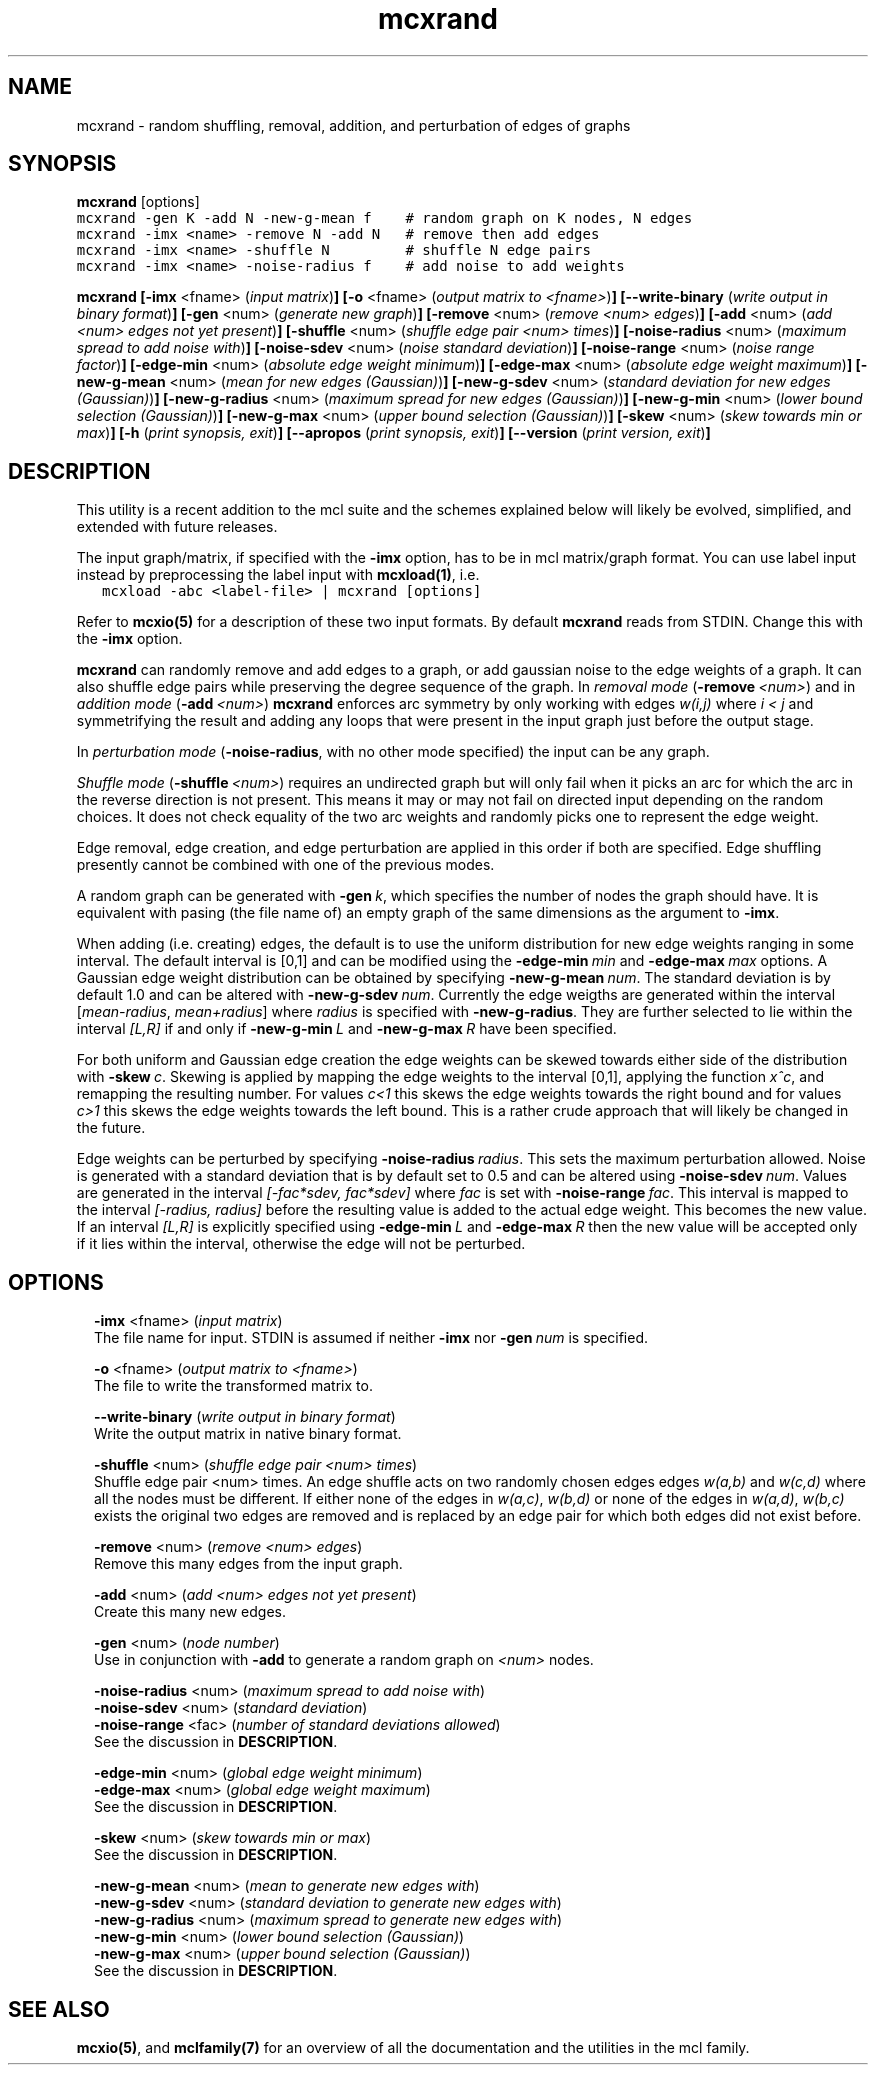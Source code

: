 .\" Copyright (c) 2009 Stijn van Dongen
.TH "mcxrand" 1 "4 Nov 2009" "mcxrand 1\&.008, 09-308" "USER COMMANDS "
.po 2m
.de ZI
.\" Zoem Indent/Itemize macro I.
.br
'in +\\$1
.nr xa 0
.nr xa -\\$1
.nr xb \\$1
.nr xb -\\w'\\$2'
\h'|\\n(xau'\\$2\h'\\n(xbu'\\
..
.de ZJ
.br
.\" Zoem Indent/Itemize macro II.
'in +\\$1
'in +\\$2
.nr xa 0
.nr xa -\\$2
.nr xa -\\w'\\$3'
.nr xb \\$2
\h'|\\n(xau'\\$3\h'\\n(xbu'\\
..
.if n .ll -2m
.am SH
.ie n .in 4m
.el .in 8m
..
.SH NAME
mcxrand \- random shuffling, removal, addition, and perturbation of edges of graphs
.SH SYNOPSIS

\fBmcxrand\fP [options]

.di ZV
.in 0
.nf \fC
mcxrand -gen K -add N -new-g-mean f    # random graph on K nodes, N edges
mcxrand -imx <name> -remove N -add N   # remove then add edges
mcxrand -imx <name> -shuffle N         # shuffle N edge pairs
mcxrand -imx <name> -noise-radius f    # add noise to add weights
.fi \fR
.in
.di
.ne \n(dnu
.nf \fC
.ZV
.fi \fR

\fBmcxrand\fP
\fB[-imx\fP <fname> (\fIinput matrix\fP)\fB]\fP
\fB[-o\fP <fname> (\fIoutput matrix to <fname>\fP)\fB]\fP
\fB[--write-binary\fP (\fIwrite output in binary format\fP)\fB]\fP
\fB[-gen\fP <num> (\fIgenerate new graph\fP)\fB]\fP
\fB[-remove\fP <num> (\fIremove <num> edges\fP)\fB]\fP
\fB[-add\fP <num> (\fIadd <num> edges not yet present\fP)\fB]\fP
\fB[-shuffle\fP <num> (\fIshuffle edge pair <num> times\fP)\fB]\fP
\fB[-noise-radius\fP <num> (\fImaximum spread to add noise with\fP)\fB]\fP
\fB[-noise-sdev\fP <num> (\fInoise standard deviation\fP)\fB]\fP
\fB[-noise-range\fP <num> (\fInoise range factor\fP)\fB]\fP
\fB[-edge-min\fP <num> (\fIabsolute edge weight minimum\fP)\fB]\fP
\fB[-edge-max\fP <num> (\fIabsolute edge weight maximum\fP)\fB]\fP
\fB[-new-g-mean\fP <num> (\fImean for new edges (Gaussian)\fP)\fB]\fP
\fB[-new-g-sdev\fP <num> (\fIstandard deviation for new edges (Gaussian)\fP)\fB]\fP
\fB[-new-g-radius\fP <num> (\fImaximum spread for new edges (Gaussian)\fP)\fB]\fP
\fB[-new-g-min\fP <num> (\fIlower bound selection (Gaussian)\fP)\fB]\fP
\fB[-new-g-max\fP <num> (\fIupper bound selection (Gaussian)\fP)\fB]\fP
\fB[-skew\fP <num> (\fIskew towards min or max\fP)\fB]\fP
\fB[-h\fP (\fIprint synopsis, exit\fP)\fB]\fP
\fB[--apropos\fP (\fIprint synopsis, exit\fP)\fB]\fP
\fB[--version\fP (\fIprint version, exit\fP)\fB]\fP
.SH DESCRIPTION

This utility is a recent addition to the mcl suite and the schemes
explained below will likely be evolved, simplified, and extended
with future releases\&.

The input graph/matrix, if specified with the \fB-imx\fP option,
has to be in mcl matrix/graph format\&.
You can use label input instead by preprocessing the label input
with \fBmcxload(1)\fP, i\&.e\&.

.di ZV
.in 0
.nf \fC
   mcxload -abc <label-file> | mcxrand [options]
.fi \fR
.in
.di
.ne \n(dnu
.nf \fC
.ZV
.fi \fR

Refer to \fBmcxio(5)\fP for a description of these two input formats\&.
By default \fBmcxrand\fP reads from STDIN\&. Change this with the \fB-imx\fP
option\&.

\fBmcxrand\fP can randomly remove and add edges to a graph, or add gaussian noise
to the edge weights of a graph\&. It can also shuffle edge pairs while
preserving the degree sequence of the graph\&.
In \fIremoval mode\fP (\fB-remove\fP\ \&\fI<num>\fP) and in
\fIaddition mode\fP (\fB-add\fP\ \&\fI<num>\fP)
\fBmcxrand\fP enforces arc symmetry by only working with edges
\fIw(i,j)\fP where \fIi < j\fP and symmetrifying the result and adding any
loops that were present in the input graph just before the output stage\&.

In \fIperturbation mode\fP (\fB-noise-radius\fP, with no other mode specified)
the input can be any graph\&.

\fIShuffle mode\fP (\fB-shuffle\fP\ \&\fI<num>\fP) requires an undirected graph
but will only fail when it picks an arc for which the arc in the reverse
direction is not present\&. This means it may or may not fail on directed
input depending on the random choices\&. It does not check equality of the two
arc weights and randomly picks one to represent the edge weight\&.

Edge removal, edge creation, and edge perturbation are applied in this order
if both are specified\&. Edge shuffling presently cannot be combined with one
of the previous modes\&.

A random graph can be generated with \fB-gen\fP\ \&\fIk\fP, which
specifies the number of nodes the graph should have\&. It is equivalent
with pasing (the file name of) an empty graph of the same dimensions as the argument
to \fB-imx\fP\&.

When adding (i\&.e\&. creating) edges, the default is to use the uniform
distribution for new edge weights ranging in some interval\&.
The default interval is [0,1] and can be modified using the
\fB-edge-min\fP\ \&\fImin\fP and \fB-edge-max\fP\ \&\fImax\fP options\&.
A Gaussian edge weight distribution can be obtained by specifying
\fB-new-g-mean\fP\ \&\fInum\fP\&. The standard deviation is by default
1\&.0 and can be altered with \fB-new-g-sdev\fP\ \&\fInum\fP\&.
Currently the edge weigths are generated within the interval
[\fImean-radius\fP, \fImean+radius\fP] where \fIradius\fP is specified
with \fB-new-g-radius\fP\&. They are further selected to
lie within the interval \fI[L,R]\fP if and only if
\fB-new-g-min\fP\ \&\fIL\fP and \fB-new-g-max\fP\ \&\fIR\fP have
been specified\&.

For both uniform and Gaussian edge creation the edge weights
can be skewed towards either side of the distribution with
\fB-skew\fP\ \&\fIc\fP\&. Skewing is applied by mapping
the edge weights to the interval [0,1], applying
the function \fIx^c\fP, and remapping the resulting number\&.
For values \fIc<1\fP this skews the edge weights towards
the right bound and for values \fIc>1\fP this skews the edge
weights towards the left bound\&.
This is a rather crude approach that will likely be
changed in the future\&.

Edge weights can be perturbed by specifying \fB-noise-radius\fP\ \&\fIradius\fP\&.
This sets the maximum perturbation allowed\&. Noise is generated with
a standard deviation that is by default set to 0\&.5 and can be altered
using \fB-noise-sdev\fP\ \&\fInum\fP\&.
Values are generated in the interval \fI[-fac*sdev, fac*sdev]\fP
where \fIfac\fP is set with \fB-noise-range\fP\ \&\fIfac\fP\&.
This interval is mapped to the interval \fI[-radius, radius]\fP before
the resulting value is added to the actual edge weight\&.
This becomes the new value\&. If an interval \fI[L,R]\fP is explicitly
specified using \fB-edge-min\fP\ \&\fIL\fP and \fB-edge-max\fP\ \&\fIR\fP
then the new value will be accepted only if it lies within the interval,
otherwise the edge will not be perturbed\&.
.SH OPTIONS

.ZI 2m "\fB-imx\fP <fname> (\fIinput matrix\fP)"
\&
.br
The file name for input\&. STDIN is assumed if neither
\fB-imx\fP nor \fB-gen\fP\ \&\fInum\fP is specified\&.
.in -2m

.ZI 2m "\fB-o\fP <fname> (\fIoutput matrix to <fname>\fP)"
\&
.br
The file to write the transformed matrix to\&.
.in -2m

.ZI 2m "\fB--write-binary\fP (\fIwrite output in binary format\fP)"
\&
.br
Write the output matrix in native binary format\&.
.in -2m

.ZI 2m "\fB-shuffle\fP <num> (\fIshuffle edge pair <num> times\fP)"
\&
.br
Shuffle edge pair <num> times\&. An edge shuffle
acts on two randomly chosen edges
edges \fIw(a,b)\fP and \fIw(c,d)\fP where all the nodes must
be different\&. If either none of the edges in \fIw(a,c)\fP, \fIw(b,d)\fP
or none of the edges in \fIw(a,d)\fP, \fIw(b,c)\fP exists
the original two edges are removed and is replaced
by an edge pair for which both edges did not exist before\&.
.in -2m

.ZI 2m "\fB-remove\fP <num> (\fIremove <num> edges\fP)"
\&
.br
Remove this many edges from the input graph\&.
.in -2m

.ZI 2m "\fB-add\fP <num> (\fIadd <num> edges not yet present\fP)"
\&
.br
Create this many new edges\&.
.in -2m

.ZI 2m "\fB-gen\fP <num> (\fInode number\fP)"
\&
.br
Use in conjunction with \fB-add\fP to generate
a random graph on \fI<num>\fP nodes\&.
.in -2m

.ZI 2m "\fB-noise-radius\fP <num> (\fImaximum spread to add noise with\fP)"
\&
'in -2m
.ZI 2m "\fB-noise-sdev\fP <num> (\fIstandard deviation\fP)"
\&
'in -2m
.ZI 2m "\fB-noise-range\fP <fac> (\fInumber of standard deviations allowed\fP)"
\&
'in -2m
'in +2m
\&
.br
See the discussion in \fBDESCRIPTION\fP\&.
.in -2m

.ZI 2m "\fB-edge-min\fP <num> (\fIglobal edge weight minimum\fP)"
\&
'in -2m
.ZI 2m "\fB-edge-max\fP <num> (\fIglobal edge weight maximum\fP)"
\&
'in -2m
'in +2m
\&
.br
See the discussion in \fBDESCRIPTION\fP\&.
.in -2m

.ZI 2m "\fB-skew\fP <num> (\fIskew towards min or max\fP)"
\&
.br
See the discussion in \fBDESCRIPTION\fP\&.
.in -2m

.ZI 2m "\fB-new-g-mean\fP <num> (\fImean to generate new edges with\fP)"
\&
'in -2m
.ZI 2m "\fB-new-g-sdev\fP <num> (\fIstandard deviation to generate new edges with\fP)"
\&
'in -2m
.ZI 2m "\fB-new-g-radius\fP <num> (\fImaximum spread to generate new edges with\fP)"
\&
'in -2m
.ZI 2m "\fB-new-g-min\fP <num> (\fIlower bound selection (Gaussian)\fP)"
\&
'in -2m
.ZI 2m "\fB-new-g-max\fP <num> (\fIupper bound selection (Gaussian)\fP)"
\&
'in -2m
'in +2m
\&
.br
See the discussion in \fBDESCRIPTION\fP\&.
.in -2m
.SH SEE ALSO

\fBmcxio(5)\fP,
and \fBmclfamily(7)\fP for an overview of all the documentation
and the utilities in the mcl family\&.
